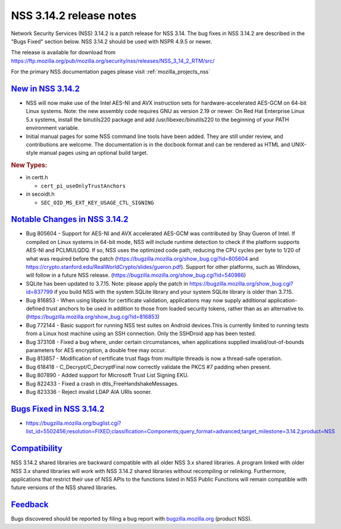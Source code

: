 .. _mozilla_projects_nss_nss_3_14_2_release_notes:

NSS 3.14.2 release notes
========================

.. container::

   Network Security Services (NSS) 3.14.2 is a patch release for NSS 3.14. The bug fixes in NSS
   3.14.2 are described in the "Bugs Fixed" section below. NSS 3.14.2 should be used with NSPR 4.9.5
   or newer.

   The release is available for download from
   https://ftp.mozilla.org/pub/mozilla.org/security/nss/releases/NSS_3_14_2_RTM/src/

   For the primary NSS documentation pages please visit :ref:`mozilla_projects_nss`

.. _new_in_nss_3.14.2:

`New in NSS 3.14.2 <#new_in_nss_3.14.2>`__
~~~~~~~~~~~~~~~~~~~~~~~~~~~~~~~~~~~~~~~~~~

.. container::

   -  NSS will now make use of the Intel AES-NI and AVX instruction sets for hardware-accelerated
      AES-GCM on 64-bit Linux systems. Note: the new assembly code requires GNU as version 2.19 or
      newer. On Red Hat Enterprise Linux 5.x systems, install the binutils220 package and add
      /usr/libexec/binutils220 to the beginning of your PATH environment variable.
   -  Initial manual pages for some NSS command line tools have been added. They are still under
      review, and contributions are welcome. The documentation is in the docbook format and can be
      rendered as HTML and UNIX-style manual pages using an optional build target.

   .. rubric:: New Types:
      :name: new_types

   -  in certt.h

      -  ``cert_pi_useOnlyTrustAnchors``

   -  in secoidt.h

      -  ``SEC_OID_MS_EXT_KEY_USAGE_CTL_SIGNING``

.. _notable_changes_in_nss_3.14.2:

`Notable Changes in NSS 3.14.2 <#notable_changes_in_nss_3.14.2>`__
~~~~~~~~~~~~~~~~~~~~~~~~~~~~~~~~~~~~~~~~~~~~~~~~~~~~~~~~~~~~~~~~~~

.. container::

   -  Bug 805604 - Support for AES-NI and AVX accelerated AES-GCM was contributed by Shay Gueron of
      Intel. If compiled on Linux systems in 64-bit mode, NSS will include runtime detection to
      check if the platform supports AES-NI and PCLMULQDQ. If so, NSS uses the optimized code path,
      reducing the CPU cycles per byte to 1/20 of what was required before the patch
      (https://bugzilla.mozilla.org/show_bug.cgi?id=805604 and
      https://crypto.stanford.edu/RealWorldCrypto/slides/gueron.pdf). Support for other platforms,
      such as Windows, will follow in a future NSS release.
      (https://bugzilla.mozilla.org/show_bug.cgi?id=540986)
   -  SQLite has been updated to 3.7.15. Note: please apply the patch in
      https://bugzilla.mozilla.org/show_bug.cgi?id=837799 if you build NSS with the system SQLite
      library and your system SQLite library is older than 3.7.15.
   -  Bug 816853 - When using libpkix for certificate validation, applications may now supply
      additional application-defined trust anchors to be used in addition to those from loaded
      security tokens, rather than as an alternative to.
      (https://bugzilla.mozilla.org/show_bug.cgi?id=816853)
   -  Bug 772144 - Basic support for running NSS test suites on Android devices.This is currently
      limited to running tests from a Linux host machine using an SSH connection. Only the SSHDroid
      app has been tested.
   -  Bug 373108 - Fixed a bug where, under certain circumstances, when applications supplied
      invalid/out-of-bounds parameters for AES encryption, a double free may occur.
   -  Bug 813857 - Modification of certificate trust flags from multiple threads is now a
      thread-safe operation.
   -  Bug 618418 - C_Decrypt/C_DecryptFinal now correctly validate the PKCS #7 padding when present.
   -  Bug 807890 - Added support for Microsoft Trust List Signing EKU.
   -  Bug 822433 - Fixed a crash in dtls_FreeHandshakeMessages.
   -  Bug 823336 - Reject invalid LDAP AIA URIs sooner.

.. _bugs_fixed_in_nss_3.14.2:

`Bugs Fixed in NSS 3.14.2 <#bugs_fixed_in_nss_3.14.2>`__
~~~~~~~~~~~~~~~~~~~~~~~~~~~~~~~~~~~~~~~~~~~~~~~~~~~~~~~~

.. container::

   -  https://bugzilla.mozilla.org/buglist.cgi?list_id=5502456;resolution=FIXED;classification=Components;query_format=advanced;target_milestone=3.14.2;product=NSS

`Compatibility <#compatibility>`__
~~~~~~~~~~~~~~~~~~~~~~~~~~~~~~~~~~

.. container::

   NSS 3.14.2 shared libraries are backward compatible with all older NSS 3.x shared libraries. A
   program linked with older NSS 3.x shared libraries will work with NSS 3.14.2 shared libraries
   without recompiling or relinking. Furthermore, applications that restrict their use of NSS APIs
   to the functions listed in NSS Public Functions will remain compatible with future versions of
   the NSS shared libraries.

`Feedback <#feedback>`__
~~~~~~~~~~~~~~~~~~~~~~~~

.. container::

   Bugs discovered should be reported by filing a bug report with
   `bugzilla.mozilla.org <http://bugzilla.mozilla.org/>`__ (product NSS).